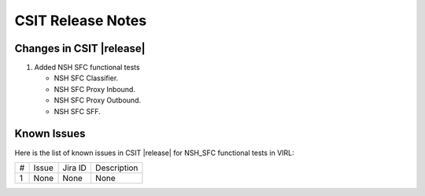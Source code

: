 CSIT Release Notes
==================

Changes in CSIT |release|
-------------------------

#. Added NSH SFC functional tests

   - NSH SFC Classifier.
   - NSH SFC Proxy Inbound.
   - NSH SFC Proxy Outbound.
   - NSH SFC SFF.

Known Issues
------------

Here is the list of known issues in CSIT |release| for NSH_SFC functional tests in VIRL:

+---+-------------------------------------------------+----------+------------------------------------------------------+
| # | Issue                                           | Jira ID  | Description                                          |
+---+-------------------------------------------------+----------+------------------------------------------------------+
| 1 | None                                            | None     | None                                                 |
+---+-------------------------------------------------+----------+------------------------------------------------------+
